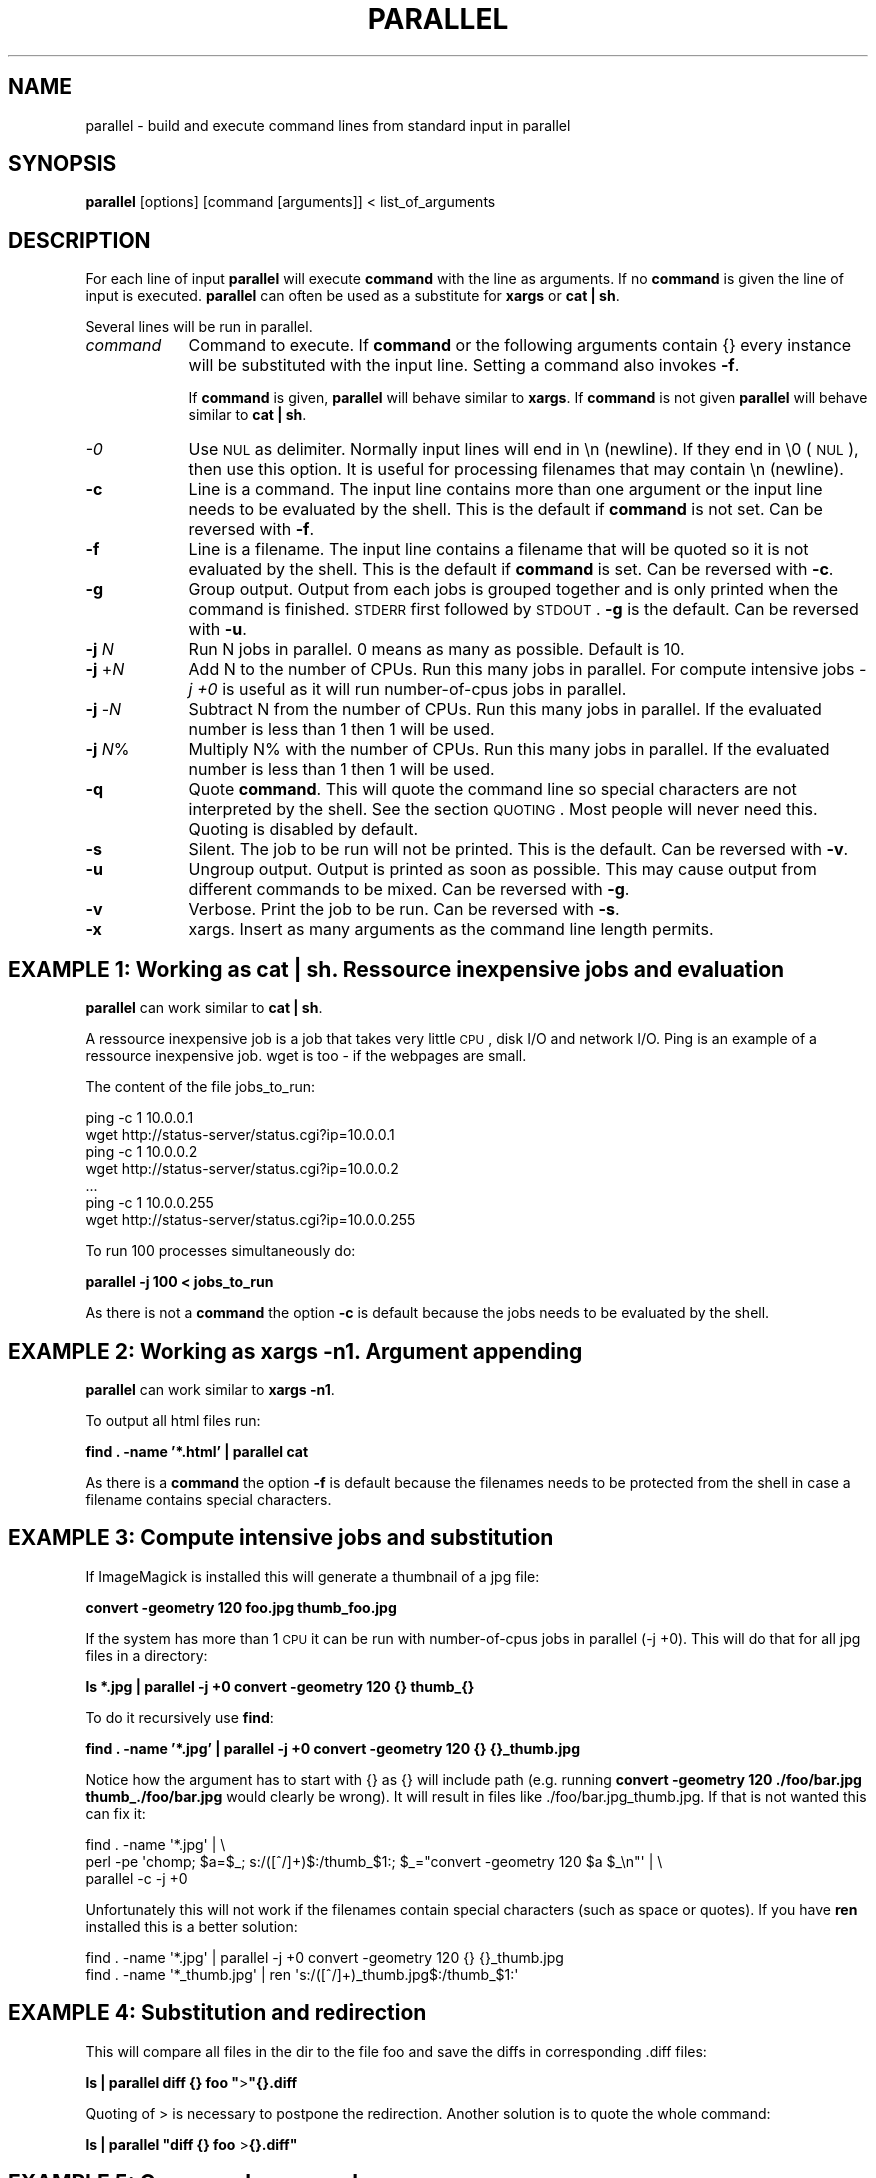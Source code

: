 .\" Automatically generated by Pod::Man 2.18 (Pod::Simple 3.05)
.\"
.\" Standard preamble:
.\" ========================================================================
.de Sp \" Vertical space (when we can't use .PP)
.if t .sp .5v
.if n .sp
..
.de Vb \" Begin verbatim text
.ft CW
.nf
.ne \\$1
..
.de Ve \" End verbatim text
.ft R
.fi
..
.\" Set up some character translations and predefined strings.  \*(-- will
.\" give an unbreakable dash, \*(PI will give pi, \*(L" will give a left
.\" double quote, and \*(R" will give a right double quote.  \*(C+ will
.\" give a nicer C++.  Capital omega is used to do unbreakable dashes and
.\" therefore won't be available.  \*(C` and \*(C' expand to `' in nroff,
.\" nothing in troff, for use with C<>.
.tr \(*W-
.ds C+ C\v'-.1v'\h'-1p'\s-2+\h'-1p'+\s0\v'.1v'\h'-1p'
.ie n \{\
.    ds -- \(*W-
.    ds PI pi
.    if (\n(.H=4u)&(1m=24u) .ds -- \(*W\h'-12u'\(*W\h'-12u'-\" diablo 10 pitch
.    if (\n(.H=4u)&(1m=20u) .ds -- \(*W\h'-12u'\(*W\h'-8u'-\"  diablo 12 pitch
.    ds L" ""
.    ds R" ""
.    ds C` ""
.    ds C' ""
'br\}
.el\{\
.    ds -- \|\(em\|
.    ds PI \(*p
.    ds L" ``
.    ds R" ''
'br\}
.\"
.\" Escape single quotes in literal strings from groff's Unicode transform.
.ie \n(.g .ds Aq \(aq
.el       .ds Aq '
.\"
.\" If the F register is turned on, we'll generate index entries on stderr for
.\" titles (.TH), headers (.SH), subsections (.SS), items (.Ip), and index
.\" entries marked with X<> in POD.  Of course, you'll have to process the
.\" output yourself in some meaningful fashion.
.ie \nF \{\
.    de IX
.    tm Index:\\$1\t\\n%\t"\\$2"
..
.    nr % 0
.    rr F
.\}
.el \{\
.    de IX
..
.\}
.\"
.\" Accent mark definitions (@(#)ms.acc 1.5 88/02/08 SMI; from UCB 4.2).
.\" Fear.  Run.  Save yourself.  No user-serviceable parts.
.    \" fudge factors for nroff and troff
.if n \{\
.    ds #H 0
.    ds #V .8m
.    ds #F .3m
.    ds #[ \f1
.    ds #] \fP
.\}
.if t \{\
.    ds #H ((1u-(\\\\n(.fu%2u))*.13m)
.    ds #V .6m
.    ds #F 0
.    ds #[ \&
.    ds #] \&
.\}
.    \" simple accents for nroff and troff
.if n \{\
.    ds ' \&
.    ds ` \&
.    ds ^ \&
.    ds , \&
.    ds ~ ~
.    ds /
.\}
.if t \{\
.    ds ' \\k:\h'-(\\n(.wu*8/10-\*(#H)'\'\h"|\\n:u"
.    ds ` \\k:\h'-(\\n(.wu*8/10-\*(#H)'\`\h'|\\n:u'
.    ds ^ \\k:\h'-(\\n(.wu*10/11-\*(#H)'^\h'|\\n:u'
.    ds , \\k:\h'-(\\n(.wu*8/10)',\h'|\\n:u'
.    ds ~ \\k:\h'-(\\n(.wu-\*(#H-.1m)'~\h'|\\n:u'
.    ds / \\k:\h'-(\\n(.wu*8/10-\*(#H)'\z\(sl\h'|\\n:u'
.\}
.    \" troff and (daisy-wheel) nroff accents
.ds : \\k:\h'-(\\n(.wu*8/10-\*(#H+.1m+\*(#F)'\v'-\*(#V'\z.\h'.2m+\*(#F'.\h'|\\n:u'\v'\*(#V'
.ds 8 \h'\*(#H'\(*b\h'-\*(#H'
.ds o \\k:\h'-(\\n(.wu+\w'\(de'u-\*(#H)/2u'\v'-.3n'\*(#[\z\(de\v'.3n'\h'|\\n:u'\*(#]
.ds d- \h'\*(#H'\(pd\h'-\w'~'u'\v'-.25m'\f2\(hy\fP\v'.25m'\h'-\*(#H'
.ds D- D\\k:\h'-\w'D'u'\v'-.11m'\z\(hy\v'.11m'\h'|\\n:u'
.ds th \*(#[\v'.3m'\s+1I\s-1\v'-.3m'\h'-(\w'I'u*2/3)'\s-1o\s+1\*(#]
.ds Th \*(#[\s+2I\s-2\h'-\w'I'u*3/5'\v'-.3m'o\v'.3m'\*(#]
.ds ae a\h'-(\w'a'u*4/10)'e
.ds Ae A\h'-(\w'A'u*4/10)'E
.    \" corrections for vroff
.if v .ds ~ \\k:\h'-(\\n(.wu*9/10-\*(#H)'\s-2\u~\d\s+2\h'|\\n:u'
.if v .ds ^ \\k:\h'-(\\n(.wu*10/11-\*(#H)'\v'-.4m'^\v'.4m'\h'|\\n:u'
.    \" for low resolution devices (crt and lpr)
.if \n(.H>23 .if \n(.V>19 \
\{\
.    ds : e
.    ds 8 ss
.    ds o a
.    ds d- d\h'-1'\(ga
.    ds D- D\h'-1'\(hy
.    ds th \o'bp'
.    ds Th \o'LP'
.    ds ae ae
.    ds Ae AE
.\}
.rm #[ #] #H #V #F C
.\" ========================================================================
.\"
.IX Title "PARALLEL 1"
.TH PARALLEL 1 "2009-02-18" "perl v5.10.0" "User Contributed Perl Documentation"
.\" For nroff, turn off justification.  Always turn off hyphenation; it makes
.\" way too many mistakes in technical documents.
.if n .ad l
.nh
.SH "NAME"
parallel \- build and execute command lines from standard input in parallel
.SH "SYNOPSIS"
.IX Header "SYNOPSIS"
\&\fBparallel\fR [options] [command [arguments]] < list_of_arguments
.SH "DESCRIPTION"
.IX Header "DESCRIPTION"
For each line of input \fBparallel\fR will execute \fBcommand\fR with the
line as arguments. If no \fBcommand\fR is given the line of input is
executed.  \fBparallel\fR can often be used as a substitute for \fBxargs\fR
or \fBcat | sh\fR.
.PP
Several lines will be run in parallel.
.IP "\fIcommand\fR" 9
.IX Item "command"
Command to execute.  If \fBcommand\fR or the following arguments contain {}
every instance will be substituted with the input line. Setting a
command also invokes \fB\-f\fR.
.Sp
If \fBcommand\fR is given, \fBparallel\fR will behave similar to \fBxargs\fR. If
\&\fBcommand\fR is not given \fBparallel\fR will behave similar to \fBcat | sh\fR.
.IP "\fI\-0\fR" 9
.IX Item "-0"
Use \s-1NUL\s0 as delimiter.  Normally input lines will end in \en
(newline). If they end in \e0 (\s-1NUL\s0), then use this option. It is useful
for processing filenames that may contain \en (newline).
.IP "\fB\-c\fR" 9
.IX Item "-c"
Line is a command.  The input line contains more than one argument or
the input line needs to be evaluated by the shell. This is the default
if \fBcommand\fR is not set. Can be reversed with \fB\-f\fR.
.IP "\fB\-f\fR" 9
.IX Item "-f"
Line is a filename.  The input line contains a filename that will be
quoted so it is not evaluated by the shell. This is the default if
\&\fBcommand\fR is set. Can be reversed with \fB\-c\fR.
.IP "\fB\-g\fR" 9
.IX Item "-g"
Group output.  Output from each jobs is grouped together and is only
printed when the command is finished. \s-1STDERR\s0 first followed by \s-1STDOUT\s0.
\&\fB\-g\fR is the default. Can be reversed with \fB\-u\fR.
.IP "\fB\-j\fR \fIN\fR" 9
.IX Item "-j N"
Run N jobs in parallel.  0 means as many as possible. Default is 10.
.IP "\fB\-j\fR +\fIN\fR" 9
.IX Item "-j +N"
Add N to the number of CPUs.  Run this many jobs in parallel. For
compute intensive jobs \fI\-j +0\fR is useful as it will run
number-of-cpus jobs in parallel.
.IP "\fB\-j\fR \-\fIN\fR" 9
.IX Item "-j -N"
Subtract N from the number of CPUs.  Run this many jobs in parallel.
If the evaluated number is less than 1 then 1 will be used.
.IP "\fB\-j\fR \fIN\fR%" 9
.IX Item "-j N%"
Multiply N% with the number of CPUs.  Run this many jobs in parallel.
If the evaluated number is less than 1 then 1 will be used.
.IP "\fB\-q\fR" 9
.IX Item "-q"
Quote \fBcommand\fR.  This will quote the command line so special
characters are not interpreted by the shell. See the section
\&\s-1QUOTING\s0. Most people will never need this.  Quoting is disabled by
default.
.IP "\fB\-s\fR" 9
.IX Item "-s"
Silent.  The job to be run will not be printed. This is the default.
Can be reversed with \fB\-v\fR.
.IP "\fB\-u\fR" 9
.IX Item "-u"
Ungroup output.  Output is printed as soon as possible. This may cause
output from different commands to be mixed. Can be reversed with \fB\-g\fR.
.IP "\fB\-v\fR" 9
.IX Item "-v"
Verbose.  Print the job to be run. Can be reversed with \fB\-s\fR.
.IP "\fB\-x\fR" 9
.IX Item "-x"
xargs.  Insert as many arguments as the command line length permits.
.SH "EXAMPLE 1: Working as cat | sh. Ressource inexpensive jobs and evaluation"
.IX Header "EXAMPLE 1: Working as cat | sh. Ressource inexpensive jobs and evaluation"
\&\fBparallel\fR can work similar to \fBcat | sh\fR.
.PP
A ressource inexpensive job is a job that takes very little \s-1CPU\s0, disk
I/O and network I/O. Ping is an example of a ressource inexpensive
job. wget is too \- if the webpages are small.
.PP
The content of the file jobs_to_run:
.PP
.Vb 7
\&  ping \-c 1 10.0.0.1
\&  wget http://status\-server/status.cgi?ip=10.0.0.1
\&  ping \-c 1 10.0.0.2
\&  wget http://status\-server/status.cgi?ip=10.0.0.2
\&  ...
\&  ping \-c 1 10.0.0.255
\&  wget http://status\-server/status.cgi?ip=10.0.0.255
.Ve
.PP
To run 100 processes simultaneously do:
.PP
\&\fBparallel \-j 100 < jobs_to_run\fR
.PP
As there is not a \fBcommand\fR the option \fB\-c\fR is default because the
jobs needs to be evaluated by the shell.
.SH "EXAMPLE 2: Working as xargs \-n1. Argument appending"
.IX Header "EXAMPLE 2: Working as xargs -n1. Argument appending"
\&\fBparallel\fR can work similar to \fBxargs \-n1\fR.
.PP
To output all html files run:
.PP
\&\fBfind . \-name '*.html' | parallel cat\fR
.PP
As there is a \fBcommand\fR the option \fB\-f\fR is default because the
filenames needs to be protected from the shell in case a filename
contains special characters.
.SH "EXAMPLE 3: Compute intensive jobs and substitution"
.IX Header "EXAMPLE 3: Compute intensive jobs and substitution"
If ImageMagick is installed this will generate a thumbnail of a jpg
file:
.PP
\&\fBconvert \-geometry 120 foo.jpg thumb_foo.jpg\fR
.PP
If the system has more than 1 \s-1CPU\s0 it can be run with number-of-cpus
jobs in parallel (\-j +0). This will do that for all jpg files in a
directory:
.PP
\&\fBls *.jpg | parallel \-j +0 convert \-geometry 120 {} thumb_{}\fR
.PP
To do it recursively use \fBfind\fR:
.PP
\&\fBfind . \-name '*.jpg' | parallel \-j +0 convert \-geometry 120 {} {}_thumb.jpg\fR
.PP
Notice how the argument has to start with {} as {} will include path
(e.g. running \fBconvert \-geometry 120 ./foo/bar.jpg
thumb_./foo/bar.jpg\fR would clearly be wrong). It will result in files
like ./foo/bar.jpg_thumb.jpg. If that is not wanted this can fix it:
.PP
.Vb 3
\&  find . \-name \*(Aq*.jpg\*(Aq | \e
\&  perl \-pe \*(Aqchomp; $a=$_; s:/([^/]+)$:/thumb_$1:; $_="convert \-geometry 120 $a $_\en"\*(Aq | \e
\&  parallel \-c \-j +0
.Ve
.PP
Unfortunately this will not work if the filenames contain special
characters (such as space or quotes). If you have \fBren\fR installed this
is a better solution:
.PP
.Vb 2
\&  find . \-name \*(Aq*.jpg\*(Aq | parallel \-j +0 convert \-geometry 120 {} {}_thumb.jpg
\&  find . \-name \*(Aq*_thumb.jpg\*(Aq | ren \*(Aqs:/([^/]+)_thumb.jpg$:/thumb_$1:\*(Aq
.Ve
.SH "EXAMPLE 4: Substitution and redirection"
.IX Header "EXAMPLE 4: Substitution and redirection"
This will compare all files in the dir to the file foo and save the
diffs in corresponding .diff files:
.PP
\&\fBls | parallel diff {} foo "\fR>\fB"{}.diff\fR
.PP
Quoting of > is necessary to postpone the redirection. Another
solution is to quote the whole command:
.PP
\&\fBls | parallel "diff {} foo \fR>\fB{}.diff"\fR
.SH "EXAMPLE 5: Composed commands"
.IX Header "EXAMPLE 5: Composed commands"
A job can consist of several commands. This will print the number of
files in each directory:
.PP
\&\fBls | parallel 'echo \-n {}\*(L" \*(R"; ls {}|wc \-l'\fR
.PP
To put the output in a file called <name>.dir:
.PP
\&\fBls | parallel '(echo \-n {}\*(L" \*(R"; ls {}|wc \-l) \fR>\fB {}.dir'\fR
.SH "QUOTING"
.IX Header "QUOTING"
For more advanced use quoting may be an issue. The following will
print the filename for each line that has exactly 2 columns:
.PP
\&\fBperl \-ne '/^\eS+\es+\eS+$/ and print \f(CB$ARGV\fB,\*(L"\en\*(R"' file\fR
.PP
This can be done by \fBparallel\fR using:
.PP
\&\fBls | parallel \*(L"perl \-ne '/^\e\eS+\e\es+\e\eS+$/ and print \e$ARGV,\e\*(R"\e\en\e\*(L"'\*(R"\fR
.PP
Notice how \e's, "'s, and $'s needs to be quoted. \fBparallel\fR can do
the quoting by using option \fB\-q\fR:
.PP
\&\fBls | parallel \-q  perl \-ne '/^\eS+\es+\eS+$/ and print \f(CB$ARGV\fB,\*(L"\en\*(R"'\fR
.PP
However, this means you cannot make the shell interpret special
characters. For example this \fBwill not work\fR:
.PP
\&\fBls | parallel \-q "diff {} foo \fR>\fB{}.diff"\fR
.PP
because > needs to be interpreted by the shell.
.PP
If you get errors like:
.PP
\&\fBsh: \-c: line 0: syntax error near unexpected token\fR
.PP
then you might try using \fB\-q\fR.
.PP
\&\fBConclusion\fR: To avoid dealing with the quoting problems it may be
easier just to write a small script and have \fBparallel\fR call that
script.
.SH "DIFFERENCES BETWEEN xargs/find \-exec AND parallel"
.IX Header "DIFFERENCES BETWEEN xargs/find -exec AND parallel"
\&\fBxargs\fR and \fBfind \-exec\fR offer some of the same possibilites as
\&\fBparallel\fR.
.PP
\&\fBfind \-exec\fR only works on files. So processing other input (such as
hosts or URLs) will require creating these inputs as files. \fBfind
\&\-exec\fR has no support for running commands in parallel.
.PP
\&\fBxargs\fR deals badly with special characters (such as space, ' and ") unless
\&\fB\-0\fR is specified. Many input generators are not optimized for using
\&\fB\s-1NUL\s0\fR as separator but are optimized for \fBnewline\fR as separator. E.g
\&\fBhead\fR, \fBtail\fR, \fBawk\fR, \fBls\fR, \fBecho\fR, \fBsed\fR, \fBtar \-v\fR, \fBperl\fR
(\-0 and \e0 instead of \en), \fBlocate\fR (requires using \-0), \fBfind\fR
(requires using \-print0), \fBgrep\fR (requires user to use \-z or \-Z).
.PP
The input \fIcan\fR be fixed for \fBxargs\fR with:
.PP
tr '\en' '\e0'
.PP
So \fBparallel\fR's newline separation can be emulated with:
.PP
cat | tr '\en' '\e0' | xargs \-0 \-n1 \fIcommand\fR
.PP
\&\fBxargs\fR can run a given number of jobs in parallel, but has no
support for running no_of_cpus jobs in parallel.
.PP
\&\fBxargs\fR has no support for grouping the output, therefore output may
run together, e.g. the first half of a line is from one process and
the last half of the line is from another process.
.PP
If no command is given to \fBxargs\fR it defaults to /bin/echo. So the
\&\fBcat | sh\fR functionality is missing.
.PP
Quoting in \fBxargs\fR works like \fB\-q\fR in \fBparallel\fR. Doing \fBls |
parallel "wc {} \fR> \fB{}.wc"\fR using \fBxargs\fR seems to be impossible.
.SH "BUGS"
.IX Header "BUGS"
Filenames beginning with '\-' can cause some commands to give
unexpected results, as it will often be interpreted as an option.
.SH "REPORTING BUGS"
.IX Header "REPORTING BUGS"
Report bugs to <bug\-parallel@tange.dk>.
.SH "AUTHOR"
.IX Header "AUTHOR"
Copyright (C) 2007\-10\-18 Ole Tange, http://ole.tange.dk
.PP
Copyright (C) 2008\-2009 Ole Tange, http://ole.tange.dk
.SH "LICENSE"
.IX Header "LICENSE"
Copyright (C) 2007\-2009 Free Software Foundation, Inc.
.PP
This program is free software; you can redistribute it and/or modify
it under the terms of the \s-1GNU\s0 General Public License as published by
the Free Software Foundation; either version 3 of the License, or
(at your option) any later version.
.PP
This program is distributed in the hope that it will be useful,
but \s-1WITHOUT\s0 \s-1ANY\s0 \s-1WARRANTY\s0; without even the implied warranty of
\&\s-1MERCHANTABILITY\s0 or \s-1FITNESS\s0 \s-1FOR\s0 A \s-1PARTICULAR\s0 \s-1PURPOSE\s0.  See the
\&\s-1GNU\s0 General Public License for more details.
.PP
You should have received a copy of the \s-1GNU\s0 General Public License
along with this program.  If not, see <http://www.gnu.org/licenses/>.
.SH "DEPENDENCIES"
.IX Header "DEPENDENCIES"
\&\fBparallel\fR uses Perl, and the Perl modules Getopt::Std, IPC::Open3,
Symbol, IO::File, \s-1POSIX\s0, and File::Temp.
.SH "SEE ALSO"
.IX Header "SEE ALSO"
\&\fBfind\fR(1), \fBxargs\fR(1)

